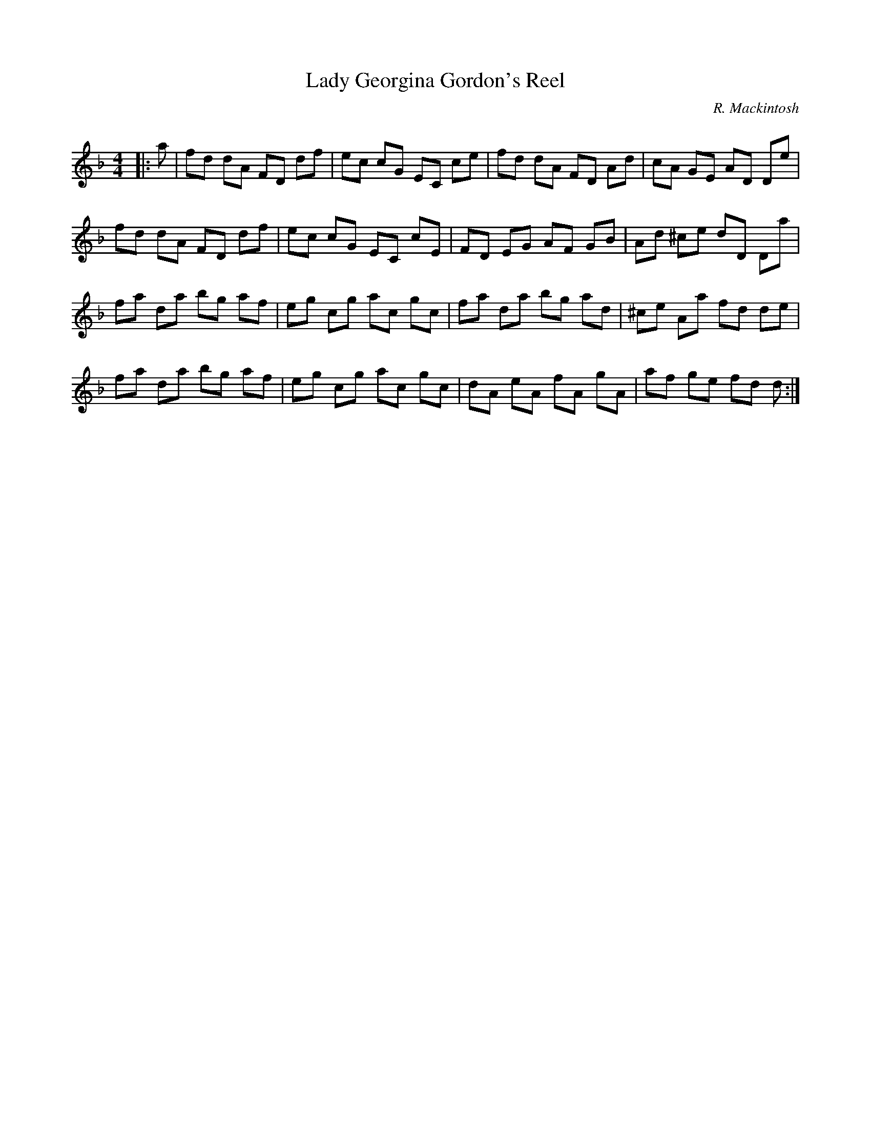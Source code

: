 X:1
T: Lady Georgina Gordon's Reel
C:R. Mackintosh
R:Reel
Q: 232
K:Dm
M:4/4
L:1/8
|:a|fd dA FD df|ec cG EC ce|fd dA FD Ad|cA GE AD De|
fd dA FD df|ec cG EC cE|FD EG AF GB|Ad ^ce dD Da|
fa da bg af|eg cg ac gc|fa da bg ad|^ce Aa fd de|
fa da bg af|eg cg ac gc|dA eA fA gA|af ge fd d:|
